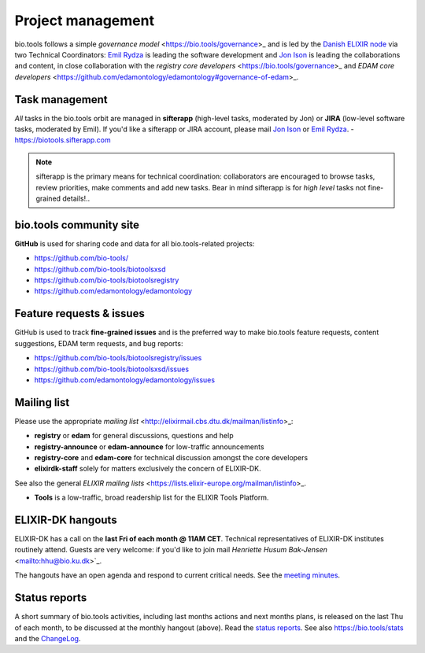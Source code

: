 Project management
==================

bio.tools follows a simple `governance model` <https://bio.tools/governance>_ and is led by the `Danish ELIXIR node  <http://elixir-denmark.org>`_ via two Technical Coordinators: `Emil Rydza <mailto:ekry@dtu.dk>`_ is leading the software development and `Jon Ison <mailto:jison@cbs.dtu.dk>`_ is leading the collaborations and content, in close collaboration with the `registry core developers` <https://bio.tools/governance>_ and `EDAM core developers` <https://github.com/edamontology/edamontology#governance-of-edam>_.  

Task management
---------------
*All* tasks in the bio.tools orbit are managed in **sifterapp** (high-level tasks, moderated by Jon) or **JIRA** (low-level software tasks, moderated by Emil).  If you'd like a sifterapp or JIRA account, please mail `Jon Ison <mailto:jison@cbs.dtu.dk>`_ or `Emil Rydza <mailto:ekry@dtu.dk>`_.
- https://biotools.sifterapp.com
 
.. note:: sifterapp is the primary means for technical coordination: collaborators are encouraged to browse tasks, review priorities, make comments and add new tasks.  Bear in mind sifterapp is for *high level* tasks not fine-grained details!..


bio.tools community site
------------------------
**GitHub** is used for sharing code and data for all bio.tools-related projects:

- https://github.com/bio-tools/
- https://github.com/bio-tools/biotoolsxsd
- https://github.com/bio-tools/biotoolsregistry
- https://github.com/edamontology/edamontology

Feature requests & issues
-------------------------
GitHub is used to track **fine-grained issues** and is the preferred way to make bio.tools feature requests, content suggestions, EDAM term requests, and bug reports:

- https://github.com/bio-tools/biotoolsregistry/issues
- https://github.com/bio-tools/biotoolsxsd/issues
- https://github.com/edamontology/edamontology/issues

Mailing list
------------
Please use the appropriate `mailing list` <http://elixirmail.cbs.dtu.dk/mailman/listinfo>_:

- **registry** or **edam** for general discussions, questions and help
- **registry-announce** or **edam-announce** for low-traffic announcements
- **registry-core** and **edam-core** for technical discussion amongst the core developers 
- **elixirdk-staff** solely for matters exclusively the concern of ELIXIR-DK.  

See also the general `ELIXIR mailing lists` <https://lists.elixir-europe.org/mailman/listinfo>_.

- **Tools** is a low-traffic, broad readership list for the ELIXIR Tools Platform.

ELIXIR-DK hangouts
------------------
ELIXIR-DK has a call on the **last Fri of each month @ 11AM CET**.  Technical representatives of ELIXIR-DK institutes routinely attend.  Guests are very welcome: if you'd like to join mail `Henriette Husum Bak-Jensen` <mailto:hhu@bio.ku.dk>`_.  

The hangouts have an open agenda and respond to current critical needs. See the `meeting minutes <http://biotools.readthedocs.org/en/latest/hangouts.html>`_.

 
Status reports
--------------
A short summary of bio.tools activities, including last months actions and next months plans, is released on the last Thu of each month, to be discussed at the monthly hangout (above).  Read the `status reports <http://biotools.readthedocs.org/en/latest/status_reports.html>`_.  See also `https://bio.tools/stats <https://bio.tools/stats>`_ and the `ChangeLog <http://biotools.readthedocs.org/en/latest/changelog.html>`_.
